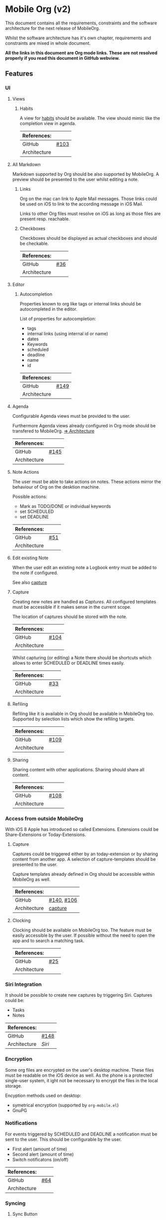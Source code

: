 * Mobile Org (v2)
  This document contains all the requirements, constraints and the software
  architecture for the next release of MobileOrg.

  Whilst the software architecture has it's own chapter, requirements and
  constraints are mixed in whole document.

  *All the links in this document are Org mode links. These are not resolved
  properly if you read this document in GitHub webview.*

** Features
*** UI
**** Views
***** Habits
      A view for [[http://orgmode.org/manual/Tracking-your-habits.html][habits]] should be available. The view should mimic like the
      completion view in agenda.

    |--------------+-------|
    | References:  |       |
    |--------------+-------|
    | GitHub       | [[https://github.com/MobileOrg/mobileorg/issues/103][#103]]  |
    | Architecture |       |
    |--------------+-------|

**** All Markdown
     Markdown supported by Org should be also supported by MobileOrg. A preview
     should be presented to the user whilst editing a note.

***** Links
      Org on the mac can link to Apple Mail messages. Those links could be used
      on iOS to link to the according message in iOS Mail.

      Links to other Org files must resolve on iOS as long as those files are
      present resp. reachable.

***** Checkboxes
      Checkboxes should be displayed as actual checkboxes and should be
      checkable.

    |--------------+-----|
    | References:  |     |
    |--------------+-----|
    | GitHub       | [[https://github.com/MobileOrg/mobileorg/issues/36][#36]] |
    | Architecture |     |
    |--------------+-----|

**** Editor
***** Autocompletion
      Properties known to org like tags or internal links should be
      autocompleted in the editor.

      List of properties for autocompletion:
      - tags
      - internal links (using internal id or name)
      - dates
      - Keywords
      - scheduled
      - deadline
      - name
      - id

     |--------------+------|
     | References:  |      |
     |--------------+------|
     | GitHub       | [[https://github.com/MobileOrg/mobileorg/issues/149][#149]] |
     | Architecture |      |
     |--------------+------|

**** Agenda
     :PROPERTIES:
     :CUSTOM_ID: requirements-agenda
     :END:

     Configurable Agenda views must be provided to the user.

     Furthermore Agenda views already configured in Org mode should be
     transfered to MobileOrg. [[#architecture-agenda][=> Architecture]]

     |--------------+------|
     | References:  |      |
     |--------------+------|
     | GitHub       | [[https://github.com/MobileOrg/mobileorg/issues/145][#145]] |
     | Architecture |      |
     |--------------+------|

**** Note Actions
     The user must be able to take actions on notes. These actions mirror the
     behaviour of Org on the desktion machine.

     Possible actions:
     - Mark as TODO/DONE or individual keywords
     - set SCHEDULED
     - set DEADLINE

    |--------------+-----|
    | References:  |     |
    |--------------+-----|
    | GitHub       | [[https://github.com/MobileOrg/mobileorg/issues/51][#51]] |
    | Architecture |     |
    |--------------+-----|

**** Edit existing Note
     When the user edit an existing note a Logbook entry must be added to the
     note if configured.

     See also [[#architecture-capture][capture]]

**** Capture
     :PROPERTIES:
     :CUSTOM_ID: architecture-capture
     :END:

     Creating new notes are handled as [[Capture][Captures]]. All configured templates must
     be accessible if it makes sense in the current scope.

     The location of captures should be stored with the note.

    |--------------+------|
    | References:  |      |
    |--------------+------|
    | GitHub       | [[https://github.com/MobileOrg/mobileorg/issues/104][#104]] |
    | Architecture |      |
    |--------------+------|

    Whilst capturing (or editing) a Note there should be shortcuts which allows
    to enter SCHEDULED or DEADLINE times easily.

    |--------------+-----|
    | References:  |     |
    |--------------+-----|
    | GitHub       | [[https://github.com/MobileOrg/mobileorg/issues/33][#33]] |
    | Architecture |     |
    |--------------+-----|

**** Refiling
     Refiling like it is available in Org should be available in MobileOrg too.
     Supported by selection lists which show the refiling targets.

    |--------------+------|
    | References:  |      |
    |--------------+------|
    | GitHub       | [[https://github.com/MobileOrg/mobileorg/issues/109][#109]] |
    | Architecture |      |
    |--------------+------|

**** Sharing
     Sharing content with other applications. Sharing should share all content.

    |--------------+------|
    | References:  |      |
    |--------------+------|
    | GitHub       | [[https://github.com/MobileOrg/mobileorg/issues/108][#108]] |
    | Architecture |      |
    |--------------+------|

*** Access from outside MobileOrg
    With iOS 8 Apple has introduced so called Extensions. Extensions could be
    Share-Extensions or Today-Extensions.

**** Capture
     Captures could be triggered either by an today-extension or by sharing
     content from another app. A selection of capture-templates should be
     presented to the user.

     Capture templates already defined in Org should be accessible within
     MobileOrg as well.

     |--------------+------------|
     | References:  |            |
     |--------------+------------|
     | GitHub       | [[https://github.com/MobileOrg/mobileorg/issues/140][#140]], [[https://github.com/MobileOrg/mobileorg/issues/106][#106]] |
     | Architecture | [[#architecture-capture][capture]]    |
     |--------------+------------|

**** Clocking
   Clocking should be available on MobileOrg too. The feature must be easily
   accessible by the user. If possible without the need to open the app and to
   search a matching task.

    |--------------+-----|
    | References:  |     |
    |--------------+-----|
    | GitHub       | [[https://github.com/MobileOrg/mobileorg/issues/25][#25]] |
    | Architecture |     |
    |--------------+-----|

*** Siri Integration
    It should be possible to create new captures by triggering Siri. Captures
    could be:
    - Tasks
    - Notes

    |--------------+------|
    | References:  |      |
    |--------------+------|
    | GitHub       | [[https://github.com/MobileOrg/mobileorg/issues/148][#148]] |
    | Architecture | [[Siri]] |
    |--------------+------|

*** Encryption
    Some org files are encrypted on the user's desktop machine. These files must
    be readable on the iOS device as well. As the phone is a protected
    single-user system, it ight not be necessary to encrypt the files in the
    local storage.

    Encyption methods used on desktop:

    - symetrical encryption (supported by ~org-mobile.el~)
    - GnuPG

*** Notifications
    For events triggered by SCHEDULED and DEADLINE a notification must be sent
    to the user. This should be configurable by the user.

    - First alert (amount of time)
    - Second alert (amount of time)
    - Switch notificatons (on/off)

    |--------------+------|
    | References:  |      |
    |--------------+------|
    | GitHub       | [[https://github.com/MobileOrg/mobileorg/issues/64][#64]]  |
    | Architecture |      |
    |--------------+------|

*** Syncing
**** Sync Button
     Sync functionality should be accessible at every time (in every scope) if
     possible.

    |--------------+-----|
    | References:  |     |
    |--------------+-----|
    | GitHub       | [[https://github.com/MobileOrg/mobileorg/issues/15][#15]] |
    | Architecture |     |
    |--------------+-----|

** Software Architecture
*** Storage
    There are plenty prossibilities to store information locally on the iOS
    device. Core Data seems as the best to start with as it allows to build
    easily the object model needed for storage. If at a later stage another
    storage-method is added, the Core Data object model could be easily reused.

   #+CAPTION: Core Data object model
   #+ATTR_HTML: width="300"
   #+NAME: backends
   [[./images/CoreData.png]]

*** Syncing
    The current approach to access Org files is by utilising ~org-mobile.el~,
    because it is the most reliable solution in regards to occurence of
    conflicts.

    Other methods could be plugged in at a later stage by making use of plugable
    backends.

*** Plugable Backends
    The current version of MobileOrg supports only syncing over ~org-mobile.el~.
    This method is reliable and robust but needs some attention from the user.
    It is necessary to ~org-mobile-push~ before leaving the computer and
    triggering a ~org-mobile-pull~ to sync changes once the user is back at the
    computer.

    Demand is high for alternative approaches like working directly with
    org-files without any stage area and using git. Git is a popular choice
    because many users already use git to sync org files with desktop machines.

    With org-mobile.el a staging area is needed. At the moment only WebDAV and
    Dropbox are supported. There is popular demand for alternative cloud
    services like iCloud. These services could be utilised for additional sync
    services as described above. Because of that, the staging area is referenced
    as cloud-storage within this document.

    Regardless of the method chosen for syncing an internal storage is needed.
    The currently selected choice is Core Data. But as there are alternatives
    already present today an module-approach makes sense for internal-storage,
    too.

    Possible Backends for MobileOrg could be:

    - Sync - Backends
      - ~org-mobile.el~
      - plain org-files
      - git
      - rsync over ssh
      - bit torrent

    - Cloud - Storage
      - WebDAV
      - iCloud
      - Dropbox
      - Box (which has conflict resolution built in?)
      - GitHub

    - Internal - Storage
      - Core Data
      - Native Storage
      - Org Files

   #+CAPTION: Possible Backends
   #+ATTR_HTML: width="300"
   #+NAME: backends
   [[./images/modules.png]]

  Plugging at compile time should be sufficient. There is no need to allow
  plugin of backend-modules at runtime.

**** Properties of backend modules
     Backend modules must be configured individually therefore it must be
     possible to register modules to settings

*** Settings
    Settings consist of a static and dynamic part. In the static part it's
    possible to configure app properties like behaviour of app badge. The
    dynamic part consists of settings individual for each module which has
    registered for configuration-settings. Possible entries for dynamic settings
    could be:

    - Storage Backend
    - Sync Backend
    - Cloud Storage
    - Internal Storage
    - Encryption Provider

    To support settings-registry protocols should be used.

    If org-mobile.el is extended to transfer also Org configuration these
    setting could be incorporated into Settings as well. Settings which could be
    set on the desktop machine must occur in Settings in a seperate block.

    Examples of settings which could be set on desktop:

    - Logbook in Drawer (~(setq org-log-into-drawer 'LOGBOOK)~)
    - [[Capture]] Templates

*** UI
    MobileOrg's UI should support the user's workflow. Therefore it must be
    possible to change to UI according to one's needs via configurations.

    Home screen of MobileOrg consists of different widgets that can be
    enabled/disabled and rearranged by user. Generally there are two types of
    widgets - buttons (that just lead to another view) or mini-views.

     #+CAPTION: Home Screen Mockup
     #+ATTR_HTML: width="300"
     #+NAME: TaskView

     [[file:images/MobileOrgHomeScreen1.png]]

     On the example image there are 5 widgets. One named 'Forecast' is a widget
     with a custom view. The others are simple button widgets that when clicked
     open another view.

     Notes:

     - Names used in this mockup are just examples.
     - Mockup is heavily inspired by OmniFocus home screen (especially 'Forecast' widget).

     Transitions between views behave in the same way as they behave in current
     version of MobileOrg.

**** Agenda
     :PROPERTIES:
     :CUSTOM_ID: architecture-agenda
     :END:

     Org mode's [[http://orgmode.org/manual/Agenda-Views.html#Agenda-Views][Agenda]] works as a container where the information cluttered in
     the many org files is collected and displayed to the user in an organised
     way.

     The iOS' UI works completely different to the UI Emacs serves. To provide a
     way where Org's agendas could be reused within MobileOrg would complicate
     the software architecture. Configurable Agendas could be solution to fulfil
     the [[#requirements-agenda][requirement]] in some way.

     Agenda also integrates with iOS Calendar. The integration works only in one
     way - it just shows items from Calendar. It doesn't modify user's
     =org-mode= files nor it modifies iOS Calendar.

     Also this agenda should have special widget view for home screen (similar
     to the 'Forecast' widget on Home Screen Mockup).

     #+CAPTION: Agenda like view on iOS
     #+ATTR_HTML: width="300"
     #+NAME: TaskView

     [[./images/MobileOrgTaskView.png]]

**** Files with Button Widget
Clicking 'Files' button opens 'Files' view containing the list of all files and
navigate/edit them. Useful for people with tons of org files.

**** Files with Special View Widget
Custom view is just a list of files. It's like 'Files' view is injected to Home
Screen. Useful for users with few org files.

**** Refile
Clicking 'Refile' button opens 'Refile' view where user can refile items from
the inbox file (by default =inbox.org= file, possibly search query).

Also possible to implement inline variant.

**** Tags
Clicking 'Tags' button opens 'Tags' view containing the list of all tags.
Clicking on any of the tags opens all of items tagged with clicked tag.

Also possible to implement inline variant.

**** Nearby
Clicking 'Nearby' button opens 'Nearby' view containing the list of all items
that are tied to certain location near current location. Item is tied to certain
location via =LOCATION= property. We might also use =LOCATION_RADIUS= (with the
default set to 500 m).

*** OS Integration
**** Siri
     Siri could not be utilised by SiriKit as the necessary keywords as 'remind
     me' or 'take note' are reserved for the use with the internal Reminders and
     Notes applications.

     One way to get Siri work with MobileOrg is to create a list in Reminders
     resp. a folder in Notes and set them as default. MobileOrg would then
     listen to this list or folder and if a new item is present it would move
     the item as a new capture to it's internal store.
